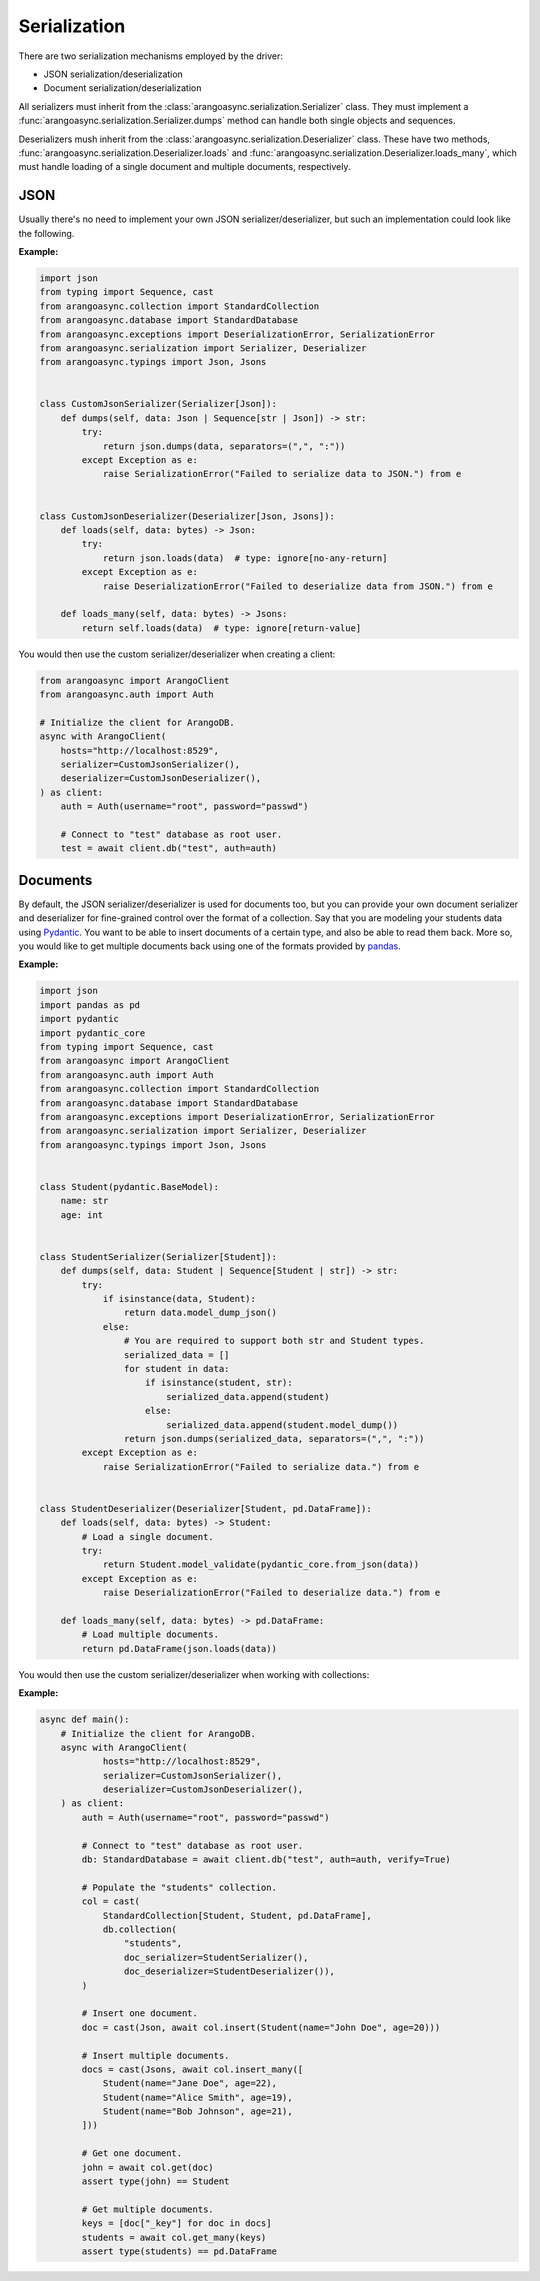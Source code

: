 Serialization
-------------

There are two serialization mechanisms employed by the driver:

* JSON serialization/deserialization
* Document serialization/deserialization

All serializers must inherit from the :class:`arangoasync.serialization.Serializer` class. They must
implement a :func:`arangoasync.serialization.Serializer.dumps` method can handle both
single objects and sequences.

Deserializers mush inherit from the :class:`arangoasync.serialization.Deserializer` class. These have
two methods, :func:`arangoasync.serialization.Deserializer.loads` and :func:`arangoasync.serialization.Deserializer.loads_many`,
which must handle loading of a single document and multiple documents, respectively.

JSON
====

Usually there's no need to implement your own JSON serializer/deserializer, but such an
implementation could look like the following.

**Example:**

.. code-block:: python

    import json
    from typing import Sequence, cast
    from arangoasync.collection import StandardCollection
    from arangoasync.database import StandardDatabase
    from arangoasync.exceptions import DeserializationError, SerializationError
    from arangoasync.serialization import Serializer, Deserializer
    from arangoasync.typings import Json, Jsons


    class CustomJsonSerializer(Serializer[Json]):
        def dumps(self, data: Json | Sequence[str | Json]) -> str:
            try:
                return json.dumps(data, separators=(",", ":"))
            except Exception as e:
                raise SerializationError("Failed to serialize data to JSON.") from e


    class CustomJsonDeserializer(Deserializer[Json, Jsons]):
        def loads(self, data: bytes) -> Json:
            try:
                return json.loads(data)  # type: ignore[no-any-return]
            except Exception as e:
                raise DeserializationError("Failed to deserialize data from JSON.") from e

        def loads_many(self, data: bytes) -> Jsons:
            return self.loads(data)  # type: ignore[return-value]

You would then use the custom serializer/deserializer when creating a client:

.. code-block:: python

    from arangoasync import ArangoClient
    from arangoasync.auth import Auth

    # Initialize the client for ArangoDB.
    async with ArangoClient(
        hosts="http://localhost:8529",
        serializer=CustomJsonSerializer(),
        deserializer=CustomJsonDeserializer(),
    ) as client:
        auth = Auth(username="root", password="passwd")

        # Connect to "test" database as root user.
        test = await client.db("test", auth=auth)

Documents
=========

By default, the JSON serializer/deserializer is used for documents too, but you can provide your own
document serializer and deserializer for fine-grained control over the format of a collection. Say
that you are modeling your students data using Pydantic_. You want to be able to insert documents
of a certain type, and also be able to read them back. More so, you would like to get multiple documents
back using one of the formats provided by pandas_.

**Example:**

.. code-block:: python

    import json
    import pandas as pd
    import pydantic
    import pydantic_core
    from typing import Sequence, cast
    from arangoasync import ArangoClient
    from arangoasync.auth import Auth
    from arangoasync.collection import StandardCollection
    from arangoasync.database import StandardDatabase
    from arangoasync.exceptions import DeserializationError, SerializationError
    from arangoasync.serialization import Serializer, Deserializer
    from arangoasync.typings import Json, Jsons


    class Student(pydantic.BaseModel):
        name: str
        age: int


    class StudentSerializer(Serializer[Student]):
        def dumps(self, data: Student | Sequence[Student | str]) -> str:
            try:
                if isinstance(data, Student):
                    return data.model_dump_json()
                else:
                    # You are required to support both str and Student types.
                    serialized_data = []
                    for student in data:
                        if isinstance(student, str):
                            serialized_data.append(student)
                        else:
                            serialized_data.append(student.model_dump())
                    return json.dumps(serialized_data, separators=(",", ":"))
            except Exception as e:
                raise SerializationError("Failed to serialize data.") from e


    class StudentDeserializer(Deserializer[Student, pd.DataFrame]):
        def loads(self, data: bytes) -> Student:
            # Load a single document.
            try:
                return Student.model_validate(pydantic_core.from_json(data))
            except Exception as e:
                raise DeserializationError("Failed to deserialize data.") from e

        def loads_many(self, data: bytes) -> pd.DataFrame:
            # Load multiple documents.
            return pd.DataFrame(json.loads(data))

You would then use the custom serializer/deserializer when working with collections:

**Example:**

..  code-block:: python

    async def main():
        # Initialize the client for ArangoDB.
        async with ArangoClient(
                hosts="http://localhost:8529",
                serializer=CustomJsonSerializer(),
                deserializer=CustomJsonDeserializer(),
        ) as client:
            auth = Auth(username="root", password="passwd")

            # Connect to "test" database as root user.
            db: StandardDatabase = await client.db("test", auth=auth, verify=True)

            # Populate the "students" collection.
            col = cast(
                StandardCollection[Student, Student, pd.DataFrame],
                db.collection(
                    "students",
                    doc_serializer=StudentSerializer(),
                    doc_deserializer=StudentDeserializer()),
            )

            # Insert one document.
            doc = cast(Json, await col.insert(Student(name="John Doe", age=20)))

            # Insert multiple documents.
            docs = cast(Jsons, await col.insert_many([
                Student(name="Jane Doe", age=22),
                Student(name="Alice Smith", age=19),
                Student(name="Bob Johnson", age=21),
            ]))

            # Get one document.
            john = await col.get(doc)
            assert type(john) == Student

            # Get multiple documents.
            keys = [doc["_key"] for doc in docs]
            students = await col.get_many(keys)
            assert type(students) == pd.DataFrame

.. _Pydantic: https://docs.pydantic.dev/latest/
.. _pandas: https://pandas.pydata.org/
